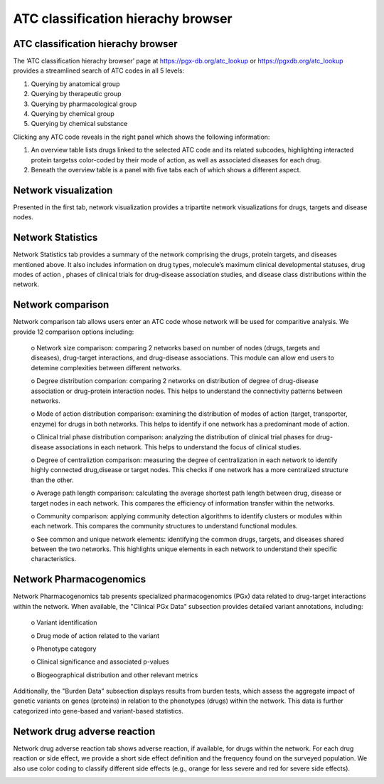 ATC classification hierachy browser
===============

ATC classification hierachy browser
----------------

The ‘ATC classification hierachy browser’  page at https://pgx-db.org/atc_lookup or https://pgxdb.org/atc_lookup provides a streamlined search of ATC codes in all 5 levels:

1.  Querying by anatomical group
2.  Querying by therapeutic group
3.  Querying by pharmacological group
4.  Querying by chemical group
5.  Querying by chemical substance

Clicking any ATC code reveals in the right panel which shows the following information:

1. An overview table lists drugs linked to the selected ATC code and its related subcodes, highlighting interacted protein targetss color-coded by their mode of action, as well as associated diseases for each drug. 

2. Beneath the overview table is a panel with five tabs each of which shows a different aspect.

Network visualization
----------------------
  
Presented in the first tab, network visualization provides a tripartite network visualizations for drugs, targets and disease nodes.

.. |br| raw:: html

      <br>

.. image:: images/network_visualization_tab.png
  :width: 700
  :align: center
  :alt: Network visualization

Network Statistics
-------------------

Network Statistics tab provides a summary of the network comprising the drugs, protein targets, and diseases mentioned above. It also includes information on drug types, molecule’s maximum clinical developmental statuses, drug modes of action , phases of clinical trials for drug-disease association studies, and  disease class distributions within the network.

.. image:: images/network_statistics_tab.png
  :width: 700
  :align: center
  :alt: Network statistics

Network comparison
-------------------

Network comparison tab allows users enter an ATC code whose network will be used for comparitive analysis. We provide 12 comparison options including:

      o	Network size comparison: comparing 2 networks based on number of nodes (drugs, targets and diseases), drug-target interactions, and drug-disease associations. This       module can allow end users to detemine complexities between different networks.

      o	Degree distribution comparion: comparing 2 networks on distribution of degree of drug-disease association or drug-protein interaction nodes. This helps to understand the connectivity patterns between networks.  

      o	Mode of action distribution comparison: examining the distribution of modes of action (target, transporter, enzyme) for drugs in both networks. This helps to identify if one network has a predominant mode of action.  

      o	Clinical trial phase distribution comparison: analyzing the distribution of clinical trial phases for drug-disease associations in each network. This helps to understand the focus of clinical studies.  
      
      o	Degree of centraliztion comparison: measuring the degree of centralization in each network to identify highly connected drug,disease or target nodes. This checks if one network has a more centralized structure than the other.  
      
      o	Average path length comparison: calculating the average shortest path length between drug, disease or target nodes in each network. This compares the efficiency of information transfer within the networks.  

      o	Community comparison: applying community detection algorithms to identify clusters or modules within each network. This compares the community structures to understand functional modules.  
      
      o	See common and unique network elements: identifying the common drugs, targets, and diseases shared between the two networks. This highlights unique elements in each network to understand their specific characteristics.  

.. image:: images/network_comparison_tab.png
  :width: 700
  :align: center
  :alt: Network comparison

Network Pharmacogenomics
------------------------

Network Pharmacogenomics tab presents specialized pharmacogenomics (PGx) data related to drug-target interactions within the network. When available, the "Clinical PGx Data"   subsection provides detailed variant annotations, including:  

      o	Variant identification  
      
      o	Drug mode of action related to the variant  
      
      o	Phenotype category  
      
      o	Clinical significance and associated p-values  
      
      o	Biogeographical distribution and other relevant metrics 

Additionally, the "Burden Data" subsection displays results from burden tests, which assess the aggregate impact of genetic variants on genes (proteins) in relation to the phenotypes (drugs) within the network. This data is further categorized into gene-based and variant-based statistics.

.. image:: images/network_pgx_tab.png
  :width: 700
  :align: center
  :alt: Network pharmacogenomics

Network drug adverse reaction
-----------------------------

Network drug adverse reaction tab shows adverse reaction, if available, for drugs within the network. For each drug reaction or side effect, we provide a short side effect definition and the frequency found on the surveyed population. We also use color coding to classify different side effects (e.g., orange for less severe and red for severe side effects). 

.. image:: images/network_adr_tab.png
  :width: 700
  :align: center
  :alt: Network adverse drug reaction

